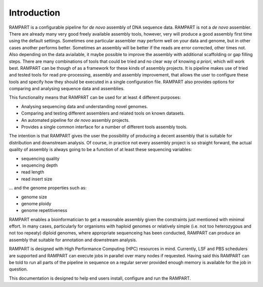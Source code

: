 
.. _introduction:

Introduction
============

RAMPART is a configurable pipeline for *de novo* assembly of DNA sequence data.  RAMPART is not a *de novo* assembler.  There are already many very good freely available assembly tools, however, very will produce a good assembly first time using the default settings.  Sometimes one particular assembler may perform well on your data and genome, but in other cases another performs better.  Sometimes an assembly will be better if the reads are error corrected, other times not.  Also depending on the data aviailable, it maybe possible to improve the assembly with additional scaffolding or gap filling steps.  There are many combinations of tools that could be tried and no clear way of knowing *a priori*, which will work best.  RAMPART can be though of as a framework for these kinds of assembly projects.  It is pipeline makes use of tried and tested tools for read pre-processing, assembly and assembly improvement, that allows the user to configure these tools and specify how they should be executed in a single configuration file.  RAMPART also provides options for comparing and analysing sequence data and assemblies.

This functionality means that RAMPART can be used for at least 4 different purposes:

* Analysing sequencing data and understanding novel genomes.  
* Comparing and testing different assemblers and related tools on known datasets.  
* An automated pipeline for *de novo* assembly projects. 
* Provides a single common interface for a number of different tools assembly tools.

The intention is that RAMPART gives the user the possibility of producing a decent assembly that is suitable for distribution and downstream analysis.  Of course, in practice not every assembly project is so straight forward, the actual quality of assembly is always going to be a function of at least these sequencing variables:

* sequencing quality
* sequencing depth
* read length
* read insert size

... and the genome properties such as:

* genome size
* genome ploidy
* genome repetitiveness

RAMPART enables a bioinformatician to get a reasonable assembly given the constraints just mentioned with minimal effort.  In many cases, particularly for organisms with haploid genomes or relatively simple (i.e. not too heterozygous and not too repeaty) diploid genomes, where appropriate sequenceing has been conducted, RAMPART can produce an assembly that suitable for annotation and downstream analysis.

RAMPART is designed with High Performance Computing (HPC) resources in mind.  Currently, LSF and PBS schedulers are supported and RAMPART can execute jobs in parallel over many nodes if requested.  Having said this RAMPART can be told to run all parts of the pipeline in sequence on a regular server provided enough memory is available for the job in question.

This documentation is designed to help end users install, configure and run the RAMPART.


